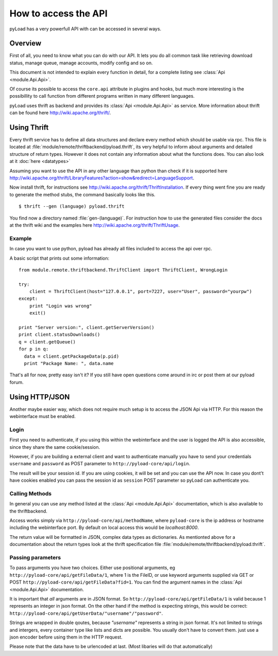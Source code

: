 .. _access_api:

*********************
How to access the API
*********************

pyLoad has a very powerfull API with can be accessed in several ways.

Overview
--------

First of all, you need to know what you can do with our API. It lets you do all common task like
retrieving download status, manage queue, manage accounts, modify config and so on.

This document is not intended to explain every function in detail, for a complete listing
see :class:`Api <module.Api.Api>`.

Of course its possible to access the ``core.api`` attribute in plugins and hooks, but much more
interesting is the possibillity to call function from different programs written in many different languages.

pyLoad uses thrift as backend and provides its :class:`Api <module.Api.Api>` as service.
More information about thrift can be found here http://wiki.apache.org/thrift/.


Using Thrift
------------

Every thrift service has to define all data structures and declare every method which should be usable via rpc.
This file is located at :file:`module/remote/thriftbackend/pyload.thrift`, its very helpful to inform about
arguments and detailed structure of return types. However it does not contain any information about what the functions does.
You can also look at it :doc:`here <datatypes>`

Assuming you want to use the API in any other language than python than check if it is
supported here http://wiki.apache.org/thrift/LibraryFeatures?action=show&redirect=LanguageSupport.

Now install thrift, for instructions see http://wiki.apache.org/thrift/ThriftInstallation.
If every thing went fine you are ready to generate the method stubs, the command basically looks like this. ::

     $ thrift --gen (language) pyload.thrift

You find now a directory named :file:`gen-(language)`. For instruction how to use the generated files consider the docs
at the thrift wiki and the examples here http://wiki.apache.org/thrift/ThriftUsage.


=======
Example
=======
In case you want to use python, pyload has already all files included to access the api over rpc.

A basic script that prints out some information: ::

    from module.remote.thriftbackend.ThriftClient import ThriftClient, WrongLogin

    try:
        client = ThriftClient(host="127.0.0.1", port=7227, user="User", password="yourpw")
    except:
        print "Login was wrong"
        exit()

    print "Server version:", client.getServerVersion()
    print client.statusDownloads()
    q = client.getQueue()
    for p in q:
      data = client.getPackageData(p.pid)
      print "Package Name: ", data.name

That's all for now, pretty easy isn't it?
If you still have open questions come around in irc or post them at our pyload forum.


Using HTTP/JSON
---------------

Another maybe easier way, which does not require much setup is to access the JSON Api via HTTP.
For this reason the webinterface must be enabled.

=====
Login
=====

First you need to authenticate, if you using this within the webinterface and the user is logged the API is also accessible,
since they share the same cookie/session.

However, if you are building a external client and want to authenticate manually
you have to send your credentials ``username`` and ``password`` as
POST parameter to ``http://pyload-core/api/login``.

The result will be your session id. If you are using cookies, it will be set and you can use the API now.
In case you dont't have cookies enabled you can pass the session id as ``session`` POST parameter
so pyLoad can authenticate you.

===============
Calling Methods
===============

In general you can use any method listed at the :class:`Api <module.Api.Api>` documentation, which is also available to
the thriftbackend.

Access works simply via ``http://pyload-core/api/methodName``, where ``pyload-core`` is the ip address
or hostname including the webinterface port. By default on local access this would be `localhost:8000`.

The return value will be formatted in JSON, complex data types as dictionaries.
As mentionted above for a documentation about the return types look at the thrift specification file  :file:`module/remote/thriftbackend/pyload.thrift`.

==================
Passing parameters
==================

To pass arguments you have two choices.
Either use positional arguments, eg ``http://pyload-core/api/getFileData/1``, where 1 is the FileID, or use keyword arguments
supplied via GET or POST ``http://pyload-core/api/getFileData?fid=1``. You can find the argument names in the :class:`Api <module.Api.Api>`
documentation.

It is important that *all* arguments are in JSON format. So ``http://pyload-core/api/getFileData/1`` is valid because
1 represents an integer in json format. On the other hand if the method is expecting strings, this would be correct:
``http://pyload-core/api/getUserData/"username"/"password"``.

Strings are wrapped in double qoutes, because `"username"` represents a string in json format. It's not limited to strings and intergers,
every container type like lists and dicts are possible. You usually don't have to convert them. just use a json encoder before using them
in the HTTP request.

Please note that the data have to be urlencoded at last. (Most libaries will do that automatically)